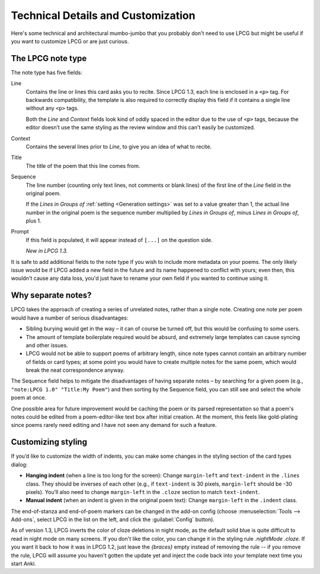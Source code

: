 ===================================
Technical Details and Customization
===================================

Here's some technical and architectural mumbo-jumbo
that you probably don't need to use LPCG
but might be useful if you want to customize LPCG or are just curious.


The LPCG note type
==================

The note type has five fields:

Line
    Contains the line or lines this card asks you to recite.
    Since LPCG 1.3, each line is enclosed in a ``<p>`` tag.
    For backwards compatibility,
    the template is also required to correctly display this field
    if it contains a single line without any ``<p>`` tags.

    Both the *Line* and *Context* fields
    look kind of oddly spaced in the editor due to the use of ``<p>`` tags,
    because the editor doesn’t use the same styling as the review window
    and this can't easily be customized.

Context
    Contains the several lines prior to *Line*,
    to give you an idea of what to recite.
    
Title
    The title of the poem that this line comes from.

Sequence
    The line number (counting only text lines, not comments or blank lines)
    of the first line of the *Line* field in the original poem.

    If the *Lines in Groups of* :ref:`setting <Generation settings>`
    was set to a value greater than 1,
    the actual line number in the original poem is
    the sequence number multiplied by *Lines in Groups of*,
    minus *Lines in Groups of*, plus 1.

Prompt
    If this field is populated, it will appear instead of ``[...]``
    on the question side.
    
    *New in LPCG 1.3.*

It is safe to add additional fields to the note type
if you wish to include more metadata on your poems.
The only likely issue would be if LPCG added a new field in the future
and its name happened to conflict with yours;
even then, this wouldn't cause any data loss,
you'd just have to rename your own field if you wanted to continue using it.


Why separate notes?
===================

LPCG takes the approach of creating a series of unrelated notes,
rather than a single note.
Creating one note per poem would have a number of serious disadvantages:

* Sibling burying would get in the way – it can of course be turned off, but
  this would be confusing to some users.
* The amount of template boilerplate required would be absurd, and extremely
  large templates can cause syncing and other issues.
* LPCG would not be able to support poems of arbitrary length, since note types
  cannot contain an arbitrary number of fields or card types; at some point you
  would have to create multiple notes for the same poem, which would break the
  neat correspondence anyway.

The Sequence field helps to mitigate the disadvantages of having separate notes
– by searching for a given poem (e.g., ``"note:LPCG 1.0" "Title:My Poem"``)
and then sorting by the Sequence field,
you can still see and select the whole poem at once.

One possible area for future improvement
would be caching the poem or its parsed representation
so that a poem's notes could be edited from a poem-editor-like text box
after initial creation.
At the moment, this feels like gold-plating since poems rarely need editing
and I have not seen any demand for such a feature.


Customizing styling
===================

If you’d like to customize the width of indents, you can make some changes in the styling section of the card types dialog:

* **Hanging indent** (when a line is too long for the screen):
  Change ``margin-left`` and ``text-indent`` in the ``.lines`` class.
  They should be inverses of each other
  (e.g., if ``text-indent`` is 30 pixels, ``margin-left`` should be -30 pixels).
  You’ll also need to change ``margin-left`` in the ``.cloze`` section
  to match ``text-indent``.
* **Manual indent** (when an indent is given in the original poem text):
  Change ``margin-left`` in the ``.indent`` class.

The end-of-stanza and end-of-poem markers can be changed in the add-on config
(choose :menuselection:`Tools --> Add-ons`,
select LPCG in the list on the left,
and click the :guilabel:`Config` button).

As of version 1.3, LPCG inverts the color of cloze deletions in night mode,
as the default solid blue is quite difficult to read in night mode
on many screens.
If you don't like the color,
you can change it in the styling rule `.nightMode .cloze`.
If you want it back to how it was in LPCG 1.2,
just leave the `{braces}` empty instead of removing the rule --
if you remove the rule,
LPCG will assume you haven't gotten the update yet
and inject the code back into your template next time you start Anki.
